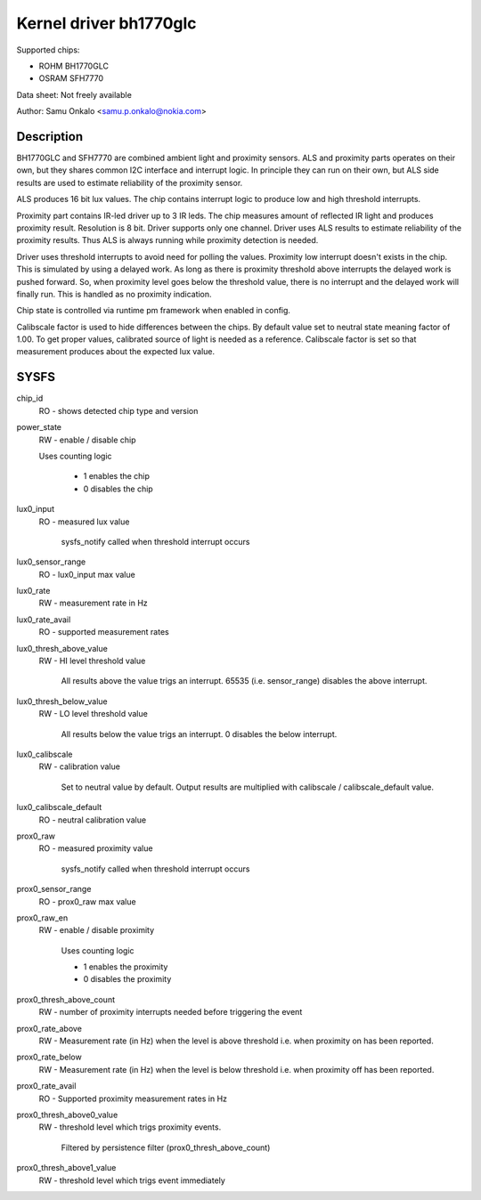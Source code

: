 .. SPDX-License-Identifier: GPL-2.0

=======================
Kernel driver bh1770glc
=======================

Supported chips:

- ROHM BH1770GLC
- OSRAM SFH7770

Data sheet:
Not freely available

Author:
Samu Onkalo <samu.p.onkalo@nokia.com>

Description
-----------
BH1770GLC and SFH7770 are combined ambient light and proximity sensors.
ALS and proximity parts operates on their own, but they shares common I2C
interface and interrupt logic. In principle they can run on their own,
but ALS side results are used to estimate reliability of the proximity sensor.

ALS produces 16 bit lux values. The chip contains interrupt logic to produce
low and high threshold interrupts.

Proximity part contains IR-led driver up to 3 IR leds. The chip measures
amount of reflected IR light and produces proximity result. Resolution is
8 bit. Driver supports only one channel. Driver uses ALS results to estimate
reliability of the proximity results. Thus ALS is always running while
proximity detection is needed.

Driver uses threshold interrupts to avoid need for polling the values.
Proximity low interrupt doesn't exists in the chip. This is simulated
by using a delayed work. As long as there is proximity threshold above
interrupts the delayed work is pushed forward. So, when proximity level goes
below the threshold value, there is no interrupt and the delayed work will
finally run. This is handled as no proximity indication.

Chip state is controlled via runtime pm framework when enabled in config.

Calibscale factor is used to hide differences between the chips. By default
value set to neutral state meaning factor of 1.00. To get proper values,
calibrated source of light is needed as a reference. Calibscale factor is set
so that measurement produces about the expected lux value.

SYSFS
-----

chip_id
	RO - shows detected chip type and version

power_state
	RW - enable / disable chip

	Uses counting logic

	     - 1 enables the chip
	     - 0 disables the chip

lux0_input
	RO - measured lux value

	     sysfs_notify called when threshold interrupt occurs

lux0_sensor_range
	RO - lux0_input max value

lux0_rate
	RW - measurement rate in Hz

lux0_rate_avail
	RO - supported measurement rates

lux0_thresh_above_value
	RW - HI level threshold value

	     All results above the value
	     trigs an interrupt. 65535 (i.e. sensor_range) disables the above
	     interrupt.

lux0_thresh_below_value
	RW - LO level threshold value

	     All results below the value
	     trigs an interrupt. 0 disables the below interrupt.

lux0_calibscale
	RW - calibration value

	     Set to neutral value by default.
	     Output results are multiplied with calibscale / calibscale_default
	     value.

lux0_calibscale_default
	RO - neutral calibration value

prox0_raw
	RO - measured proximity value

	     sysfs_notify called when threshold interrupt occurs

prox0_sensor_range
	RO - prox0_raw max value

prox0_raw_en
	RW - enable / disable proximity

	     Uses counting logic

	     - 1 enables the proximity
	     - 0 disables the proximity

prox0_thresh_above_count
	RW - number of proximity interrupts needed before triggering the event

prox0_rate_above
	RW - Measurement rate (in Hz) when the level is above threshold
	i.e. when proximity on has been reported.

prox0_rate_below
	RW - Measurement rate (in Hz) when the level is below threshold
	i.e. when proximity off has been reported.

prox0_rate_avail
	RO - Supported proximity measurement rates in Hz

prox0_thresh_above0_value
	RW - threshold level which trigs proximity events.

	     Filtered by persistence filter (prox0_thresh_above_count)

prox0_thresh_above1_value
	RW - threshold level which trigs event immediately
